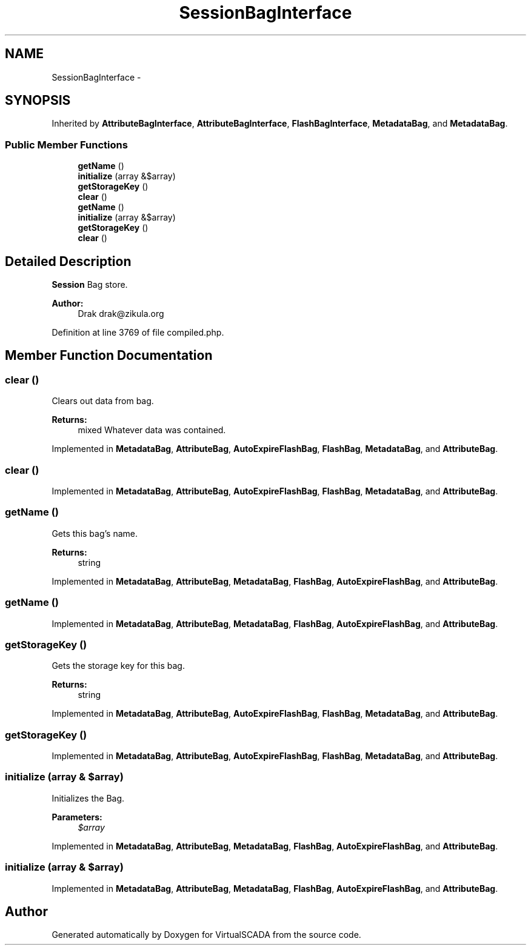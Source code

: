 .TH "SessionBagInterface" 3 "Tue Apr 14 2015" "Version 1.0" "VirtualSCADA" \" -*- nroff -*-
.ad l
.nh
.SH NAME
SessionBagInterface \- 
.SH SYNOPSIS
.br
.PP
.PP
Inherited by \fBAttributeBagInterface\fP, \fBAttributeBagInterface\fP, \fBFlashBagInterface\fP, \fBMetadataBag\fP, and \fBMetadataBag\fP\&.
.SS "Public Member Functions"

.in +1c
.ti -1c
.RI "\fBgetName\fP ()"
.br
.ti -1c
.RI "\fBinitialize\fP (array &$array)"
.br
.ti -1c
.RI "\fBgetStorageKey\fP ()"
.br
.ti -1c
.RI "\fBclear\fP ()"
.br
.ti -1c
.RI "\fBgetName\fP ()"
.br
.ti -1c
.RI "\fBinitialize\fP (array &$array)"
.br
.ti -1c
.RI "\fBgetStorageKey\fP ()"
.br
.ti -1c
.RI "\fBclear\fP ()"
.br
.in -1c
.SH "Detailed Description"
.PP 
\fBSession\fP Bag store\&.
.PP
\fBAuthor:\fP
.RS 4
Drak drak@zikula.org 
.RE
.PP

.PP
Definition at line 3769 of file compiled\&.php\&.
.SH "Member Function Documentation"
.PP 
.SS "clear ()"
Clears out data from bag\&.
.PP
\fBReturns:\fP
.RS 4
mixed Whatever data was contained\&. 
.RE
.PP

.PP
Implemented in \fBMetadataBag\fP, \fBAttributeBag\fP, \fBAutoExpireFlashBag\fP, \fBFlashBag\fP, \fBMetadataBag\fP, and \fBAttributeBag\fP\&.
.SS "clear ()"

.PP
Implemented in \fBMetadataBag\fP, \fBAttributeBag\fP, \fBAutoExpireFlashBag\fP, \fBFlashBag\fP, \fBMetadataBag\fP, and \fBAttributeBag\fP\&.
.SS "getName ()"
Gets this bag's name\&.
.PP
\fBReturns:\fP
.RS 4
string 
.RE
.PP

.PP
Implemented in \fBMetadataBag\fP, \fBAttributeBag\fP, \fBMetadataBag\fP, \fBFlashBag\fP, \fBAutoExpireFlashBag\fP, and \fBAttributeBag\fP\&.
.SS "getName ()"

.PP
Implemented in \fBMetadataBag\fP, \fBAttributeBag\fP, \fBMetadataBag\fP, \fBFlashBag\fP, \fBAutoExpireFlashBag\fP, and \fBAttributeBag\fP\&.
.SS "getStorageKey ()"
Gets the storage key for this bag\&.
.PP
\fBReturns:\fP
.RS 4
string 
.RE
.PP

.PP
Implemented in \fBMetadataBag\fP, \fBAttributeBag\fP, \fBAutoExpireFlashBag\fP, \fBFlashBag\fP, \fBMetadataBag\fP, and \fBAttributeBag\fP\&.
.SS "getStorageKey ()"

.PP
Implemented in \fBMetadataBag\fP, \fBAttributeBag\fP, \fBAutoExpireFlashBag\fP, \fBFlashBag\fP, \fBMetadataBag\fP, and \fBAttributeBag\fP\&.
.SS "initialize (array & $array)"
Initializes the Bag\&.
.PP
\fBParameters:\fP
.RS 4
\fI$array\fP 
.RE
.PP

.PP
Implemented in \fBMetadataBag\fP, \fBAttributeBag\fP, \fBMetadataBag\fP, \fBFlashBag\fP, \fBAutoExpireFlashBag\fP, and \fBAttributeBag\fP\&.
.SS "initialize (array & $array)"

.PP
Implemented in \fBMetadataBag\fP, \fBAttributeBag\fP, \fBMetadataBag\fP, \fBFlashBag\fP, \fBAutoExpireFlashBag\fP, and \fBAttributeBag\fP\&.

.SH "Author"
.PP 
Generated automatically by Doxygen for VirtualSCADA from the source code\&.
